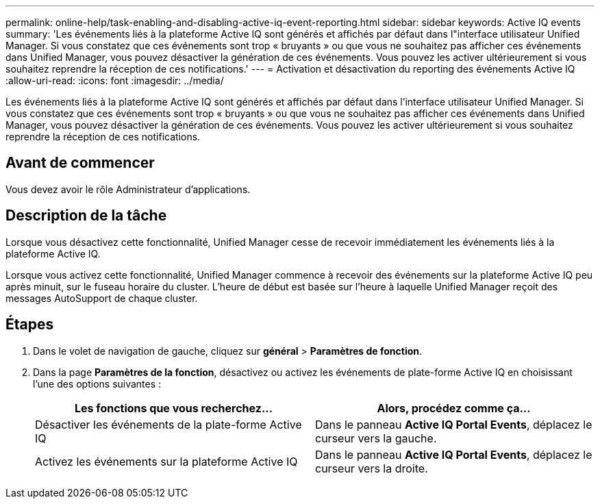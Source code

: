 ---
permalink: online-help/task-enabling-and-disabling-active-iq-event-reporting.html 
sidebar: sidebar 
keywords: Active IQ events 
summary: 'Les événements liés à la plateforme Active IQ sont générés et affichés par défaut dans l"interface utilisateur Unified Manager. Si vous constatez que ces événements sont trop « bruyants » ou que vous ne souhaitez pas afficher ces événements dans Unified Manager, vous pouvez désactiver la génération de ces événements. Vous pouvez les activer ultérieurement si vous souhaitez reprendre la réception de ces notifications.' 
---
= Activation et désactivation du reporting des événements Active IQ
:allow-uri-read: 
:icons: font
:imagesdir: ../media/


[role="lead"]
Les événements liés à la plateforme Active IQ sont générés et affichés par défaut dans l'interface utilisateur Unified Manager. Si vous constatez que ces événements sont trop « bruyants » ou que vous ne souhaitez pas afficher ces événements dans Unified Manager, vous pouvez désactiver la génération de ces événements. Vous pouvez les activer ultérieurement si vous souhaitez reprendre la réception de ces notifications.



== Avant de commencer

Vous devez avoir le rôle Administrateur d'applications.



== Description de la tâche

Lorsque vous désactivez cette fonctionnalité, Unified Manager cesse de recevoir immédiatement les événements liés à la plateforme Active IQ.

Lorsque vous activez cette fonctionnalité, Unified Manager commence à recevoir des événements sur la plateforme Active IQ peu après minuit, sur le fuseau horaire du cluster. L'heure de début est basée sur l'heure à laquelle Unified Manager reçoit des messages AutoSupport de chaque cluster.



== Étapes

. Dans le volet de navigation de gauche, cliquez sur *général* > *Paramètres de fonction*.
. Dans la page *Paramètres de la fonction*, désactivez ou activez les événements de plate-forme Active IQ en choisissant l'une des options suivantes :
+
|===
| Les fonctions que vous recherchez... | Alors, procédez comme ça... 


 a| 
Désactiver les événements de la plate-forme Active IQ
 a| 
Dans le panneau *Active IQ Portal Events*, déplacez le curseur vers la gauche.



 a| 
Activez les événements sur la plateforme Active IQ
 a| 
Dans le panneau *Active IQ Portal Events*, déplacez le curseur vers la droite.

|===

